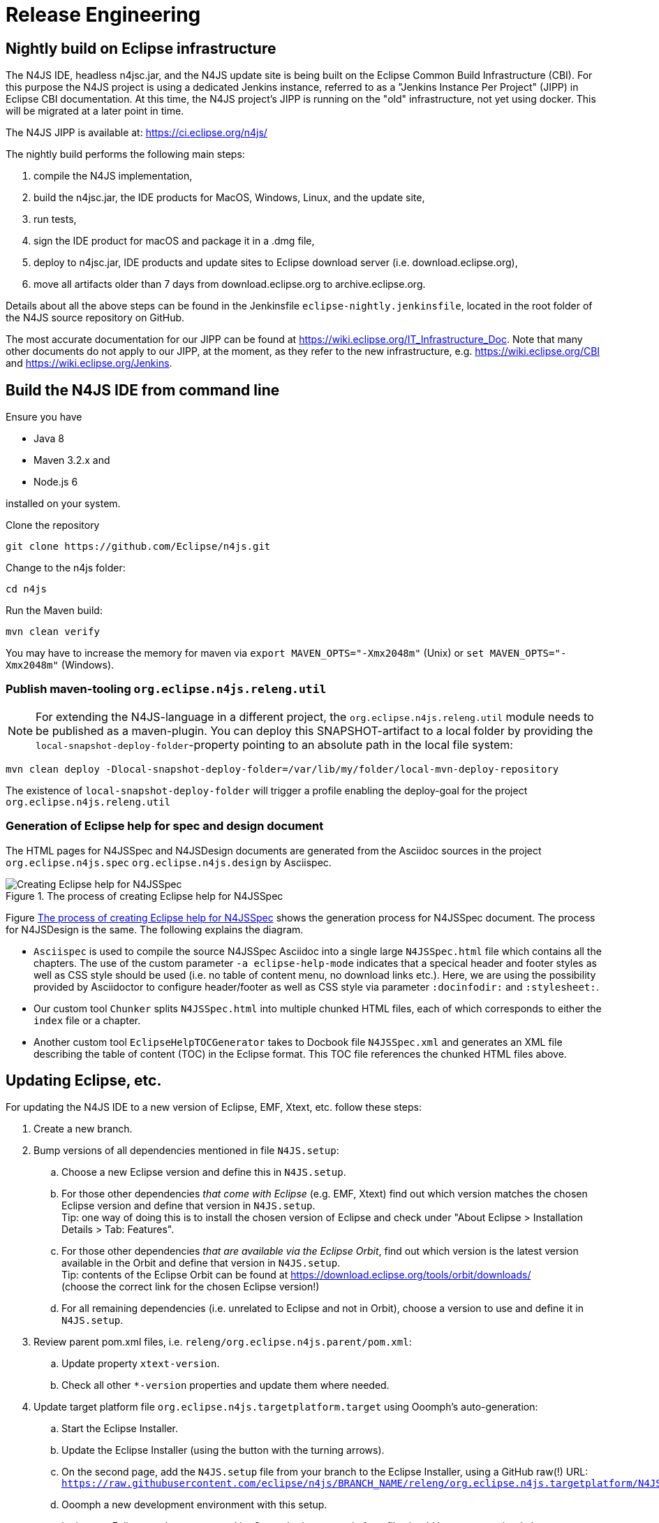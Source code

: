 ////
Copyright (c) 2018 NumberFour AG.
All rights reserved. This program and the accompanying materials
are made available under the terms of the Eclipse Public License v1.0
which accompanies this distribution, and is available at
http://www.eclipse.org/legal/epl-v10.html

Contributors:
  NumberFour AG - Initial API and implementation
////

= Release Engineering

== Nightly build on Eclipse infrastructure

The N4JS IDE, headless n4jsc.jar, and the N4JS update site is being built on the Eclipse Common Build
Infrastructure (CBI). For this purpose the N4JS project is using a dedicated Jenkins instance, referred
to as a "Jenkins Instance Per Project" (JIPP) in Eclipse CBI documentation. At this time, the N4JS
project's JIPP is running on the "old" infrastructure, not yet using docker. This will be migrated
at a later point in time.

The N4JS JIPP is available at: https://ci.eclipse.org/n4js/

The nightly build performs the following main steps:

1. compile the N4JS implementation,
2. build the n4jsc.jar, the IDE products for MacOS, Windows, Linux, and the update site,
3. run tests,
4. sign the IDE product for macOS and package it in a .dmg file,
5. deploy to n4jsc.jar, IDE products and update sites to Eclipse download server (i.e. download.eclipse.org),
6. move all artifacts older than 7 days from download.eclipse.org to archive.eclipse.org.

Details about all the above steps can be found in the Jenkinsfile `eclipse-nightly.jenkinsfile`, located in
the root folder of the N4JS source repository on GitHub.

The most accurate documentation for our JIPP can be found at https://wiki.eclipse.org/IT_Infrastructure_Doc.
Note that many other documents do not apply to our JIPP, at the moment, as they refer to the new
infrastructure, e.g. https://wiki.eclipse.org/CBI and https://wiki.eclipse.org/Jenkins.


== Build the N4JS IDE from command line

Ensure you have

- Java 8
- Maven 3.2.x and
- Node.js 6

installed on your system.

Clone the repository

----
git clone https://github.com/Eclipse/n4js.git
----

Change to the n4js folder:
----
cd n4js
----

Run the Maven build:
----
mvn clean verify
----

You may have to increase the memory for maven via `export MAVEN_OPTS="-Xmx2048m"` (Unix) or `set MAVEN_OPTS="-Xmx2048m"` (Windows).

=== Publish maven-tooling `org.eclipse.n4js.releng.util`

NOTE: For extending the N4JS-language in a different project, the `org.eclipse.n4js.releng.util` module needs to be published as a maven-plugin. You can deploy this SNAPSHOT-artifact to a local folder by providing the `local-snapshot-deploy-folder`-property pointing to an absolute path in the local file system:

----
mvn clean deploy -Dlocal-snapshot-deploy-folder=/var/lib/my/folder/local-mvn-deploy-repository
----

The existence of `local-snapshot-deploy-folder` will trigger a profile enabling the deploy-goal for the project `org.eclipse.n4js.releng.util`

=== Generation of Eclipse help for spec and design document

The HTML pages for N4JSSpec and N4JSDesign documents are generated from the Asciidoc sources in the project `org.eclipse.n4js.spec` `org.eclipse.n4js.design` by Asciispec. 

[[img:eclipse-help-doc-process]]
.The process of creating Eclipse help for N4JSSpec
image::{find}images/eclipse-help-process.svg[Creating Eclipse help for N4JSSpec]


Figure <<img:eclipse-help-doc-process>> shows the generation process for N4JSSpec document. The process for N4JSDesign is the same. The following explains the diagram.

* `Asciispec` is used to compile the source N4JSSpec Asciidoc into a single large `N4JSSpec.html` file which contains all the chapters. The use of the custom parameter `-a eclipse-help-mode` indicates that a specical header and footer styles as well as CSS style should be used (i.e. no table of content menu, no download links etc.). Here, we are using the possibility provided by Asciidoctor to configure header/footer as well as CSS style via parameter `:docinfodir:` and `:stylesheet:`.

* Our custom tool `Chunker` splits `N4JSSpec.html` into multiple chunked HTML files, each of which corresponds to either the `index` file or a chapter.
* Another custom tool `EclipseHelpTOCGenerator` takes to Docbook file `N4JSSpec.xml` and generates an XML file describing the table of content (TOC) in the Eclipse format. This TOC file references the chunked HTML files above.


== Updating Eclipse, etc.

For updating the N4JS IDE to a new version of Eclipse, EMF, Xtext, etc. follow these steps:

. Create a new branch.
. Bump versions of all dependencies mentioned in file `N4JS.setup`:
.. Choose a new Eclipse version and define this in `N4JS.setup`.
.. For those other dependencies _that come with Eclipse_ (e.g. EMF, Xtext) find out which version matches the chosen Eclipse version
   and define that version in `N4JS.setup`. +
   Tip: one way of doing this is to install the chosen version of Eclipse and check under "About Eclipse > Installation Details > Tab: Features".
.. For those other dependencies _that are available via the Eclipse Orbit_, find out which version is the latest version available in
   the Orbit and define that version in `N4JS.setup`. +
   Tip: contents of the Eclipse Orbit can be found at https://download.eclipse.org/tools/orbit/downloads/ +
   (choose the correct link for the chosen Eclipse version!)
.. For all remaining dependencies (i.e. unrelated to Eclipse and not in Orbit), choose a version to use and define it in `N4JS.setup`.
. Review parent pom.xml files, i.e. `releng/org.eclipse.n4js.parent/pom.xml`:
.. Update property `xtext-version`.
.. Check all other `*-version` properties and update them where needed.
. Update target platform file `org.eclipse.n4js.targetplatform.target` using Ooomph's auto-generation:
.. Start the Eclipse Installer.
.. Update the Eclipse Installer (using the button with the turning arrows).
.. On the second page, add the `N4JS.setup` file from your branch to the Eclipse Installer, using a GitHub raw(!) URL: +
   `https://raw.githubusercontent.com/eclipse/n4js/BRANCH_NAME/releng/org.eclipse.n4js.targetplatform/N4JS.setup`
.. Ooomph a new development environment with this setup.
.. In the new Eclipse workspace created by Ooomph, the target platform file should have uncommitted changes:
... carefully review these changes, to be sure they make sense, and then
... commit & push those changes to your branch.
. Thoroughly test the new versions:
.. Run builds.
.. Ooomph another N4JS development environment with Eclipse Installer.
   This time, after Ooomphing is completed, the target platform file should no longer have any uncommitted changes.

All the above steps need to be performed in the `n4js-n4` repository, accordingly (e.g. file `N4JS-N4.setup`). In addition:

. Update file `redirected_com.enfore.n4js.targetplatform.target` by copying the content of file `com.enfore.n4js.targetplatform.target` and
  then changing all repository location URLs to point to the n4ide-p2-mirror.
. Run Jenkins build job `Management/Create_P2_Mirror[_From_Branch]`
